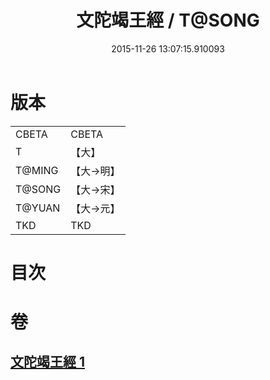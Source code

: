 #+TITLE: 文陀竭王經 / T@SONG
#+DATE: 2015-11-26 13:07:15.910093
* 版本
 |     CBETA|CBETA   |
 |         T|【大】     |
 |    T@MING|【大→明】   |
 |    T@SONG|【大→宋】   |
 |    T@YUAN|【大→元】   |
 |       TKD|TKD     |

* 目次
* 卷
** [[file:KR6a0040_001.txt][文陀竭王經 1]]
